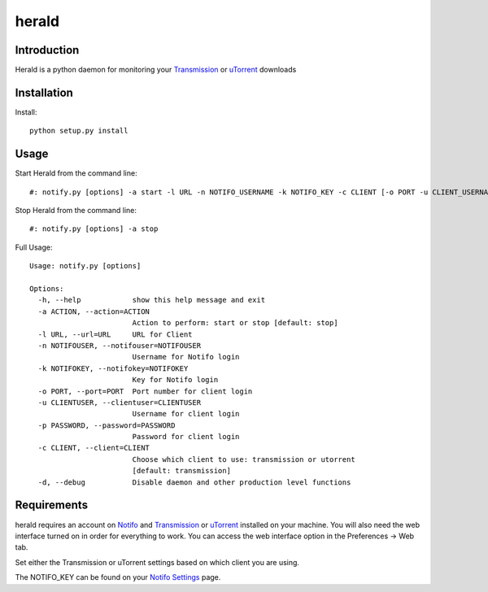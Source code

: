 ============
herald
============

Introduction
=============
Herald is a python daemon for monitoring your Transmission_ or uTorrent_ downloads

Installation
=============
Install::

    python setup.py install


Usage
======
Start Herald from the command line::

    #: notify.py [options] -a start -l URL -n NOTIFO_USERNAME -k NOTIFO_KEY -c CLIENT [-o PORT -u CLIENT_USERNAME -p CLIENT_PASSWORD]

Stop Herald from the command line::

    #: notify.py [options] -a stop

Full Usage::

    Usage: notify.py [options]

    Options:
      -h, --help            show this help message and exit
      -a ACTION, --action=ACTION
                            Action to perform: start or stop [default: stop]
      -l URL, --url=URL     URL for Client
      -n NOTIFOUSER, --notifouser=NOTIFOUSER
                            Username for Notifo login
      -k NOTIFOKEY, --notifokey=NOTIFOKEY
                            Key for Notifo login
      -o PORT, --port=PORT  Port number for client login
      -u CLIENTUSER, --clientuser=CLIENTUSER
                            Username for client login
      -p PASSWORD, --password=PASSWORD
                            Password for client login
      -c CLIENT, --client=CLIENT
                            Choose which client to use: transmission or utorrent
                            [default: transmission]
      -d, --debug           Disable daemon and other production level functions

Requirements
======
herald requires an account on Notifo_ and Transmission_ or uTorrent_ installed on your machine.
You will also need the web interface turned on in order for everything to work. You can
access the web interface option in the Preferences -> Web tab.

Set either the Transmission or uTorrent settings based on which client you are using.


The NOTIFO_KEY can be found on your `Notifo Settings`_ page.

.. _Transmission: http://www.transmissionbt.com
.. _Notifo: http://notifo.com
.. _`Notifo Settings`: http://notifo.com/user/settings
.. _uTorrent: http://www.utorrent.com/